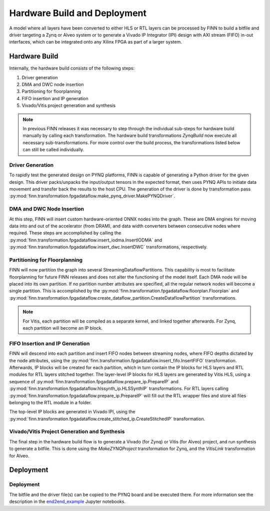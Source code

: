 .. _hw_build:

*****************************
Hardware Build and Deployment
*****************************

.. image:: img/finn-hw-build.png
   :scale: 70%
   :align: center

A model where all layers have been converted to either HLS or RTL layers can be processed by
FINN to build a bitfile and driver targeting a Zynq or Alveo system or to generate a Vivado IP Integrator (IPI)
design with AXI stream (FIFO) in-out interfaces, which can be integrated onto any Xilinx FPGA as part of a larger system.


Hardware Build
==============

Internally, the hardware build consists of the following steps:

1. Driver generation
2. DMA and DWC node insertion
3. Partitioning for floorplanning
4. FIFO insertion and IP generation
5. Vivado/Vitis project generation and synthesis

.. note::
  In previous FINN releases it was necessary to step through the individual sub-steps for hardware build manually by calling each transformation. The hardware build transformations `ZynqBuild` now execute all necessary sub-transformations. For more control over the build process, the transformations listed below can still be called individually.


Driver Generation
------------------

To rapidly test the generated design on PYNQ platforms, FINN is capable of
generating a Python driver for the given design. This driver packs/unpacks the
input/output tensors in the expected format, then uses PYNQ APIs to initiate
data movement and transfer back the results to the host CPU. The generation of
the driver is done by transformation pass :py:mod:`finn.transformation.fpgadataflow.make_pynq_driver.MakePYNQDriver`.

DMA and DWC Node Insertion
---------------------------

At this step, FINN will insert custom hardware-oriented ONNX nodes into the graph.
These are DMA engines for moving data into and out of the accelerator (from DRAM),
and data width converters between consecutive nodes where required.
These steps are accomplished by calling the :py:mod:`finn.transformation.fpgadataflow.insert_iodma.InsertIODMA`
and :py:mod:`finn.transformation.fpgadataflow.insert_dwc.InsertDWC` transformations,
respectively.

Partitioning for Floorplanning
-------------------------------

FINN will now partition the graph into several StreamingDataflowPartitions.
This capability is most to facilitate floorplanning for future FINN releases
and does not alter the functioning of the model itself. Each DMA node will be
placed into its own partition. If no partition number attributes are specified,
all the regular network nodes will become a single partition.
This is accomplished by the :py:mod:`finn.transformation.fpgadataflow.floorplan.Floorplan`
and :py:mod:`finn.transformation.fpgadataflow.create_dataflow_partition.CreateDataflowPartition`
transformations.

.. note:: For Vitis, each partition will be compiled as a separate kernel, and linked together afterwards. For Zynq, each partition will become an IP block.


FIFO Insertion and IP Generation
---------------------------------

FINN will descend into each partition and insert FIFO nodes between streaming nodes,
where FIFO depths dictated by the node attributes, using the :py:mod:`finn.transformation.fpgadataflow.insert_fifo.InsertFIFO`
transformation.
Afterwards, IP blocks will be created for each partition, which in turn contain the
IP blocks for HLS layers and RTL modules for RTL layers stitched together. The layer-level IP blocks for HLS layers
are generated by Vitis HLS, using a sequence of :py:mod:`finn.transformation.fpgadataflow.prepare_ip.PrepareIP`
and :py:mod:`finn.transformation.fpgadataflow.hlssynth_ip.HLSSynthIP` transformations.
For RTL layers calling :py:mod:`finn.transformation.fpgadataflow.prepare_ip.PrepareIP` will fill out the RTL wrapper files and store all files belonging to the RTL module in a folder.

The top-level IP blocks are generated in Vivado IPI, using the :py:mod:`finn.transformation.fpgadataflow.create_stitched_ip.CreateStitchedIP` transformation.

Vivado/Vitis Project Generation and Synthesis
---------------------------------------------

The final step in the hardware build flow is to generate a Vivado (for Zynq) or Vitis (for Alveo)
project, and run synthesis to generate a bitfile. This is done using the `MakeZYNQProject`
transformation for Zynq, and the `VitisLink` transformation for Alveo.


Deployment
==========


Deployment
-----------

The bitfile and the driver file(s) can be copied to the PYNQ board and be executed there. For more information see the description in the `end2end_example <https://github.com/Xilinx/finn/tree/main/notebooks/end2end_example>`_ Jupyter notebooks.
